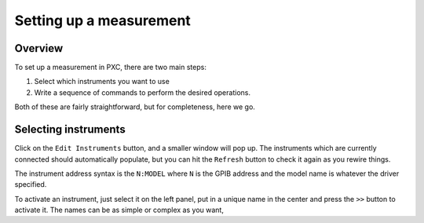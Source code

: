 Setting up a measurement
========================


Overview
-----------
To set up a measurement in PXC, there are two main steps:

1. Select which instruments you want to use
2. Write a sequence of commands to perform the desired operations.

Both of these are fairly straightforward, but for completeness, here we go.


Selecting instruments
--------------------------
Click on the ``Edit Instruments`` button, and a smaller window will pop up.  The instruments which are currently connected should automatically populate, but you can hit the ``Refresh`` button to check it again as you rewire things.


The instrument address syntax is the ``N:MODEL`` where ``N`` is the GPIB address and the model name is whatever the driver specified.

To activate an instrument, just select it on the left panel, put in a unique name in the center and press the ``>>`` button to activate it.  The names can be as simple or complex as you want,